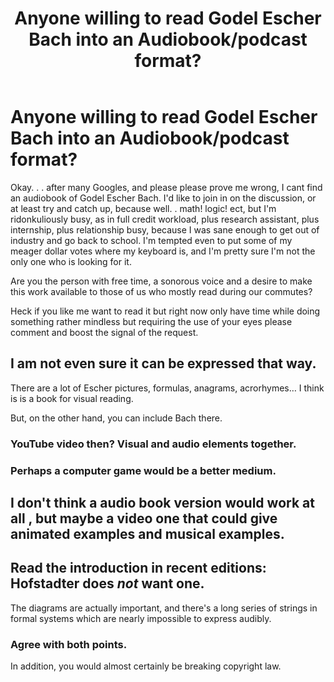 #+TITLE: Anyone willing to read Godel Escher Bach into an Audiobook/podcast format?

* Anyone willing to read Godel Escher Bach into an Audiobook/podcast format?
:PROPERTIES:
:Author: Empiricist_or_not
:Score: 5
:DateUnix: 1428805164.0
:DateShort: 2015-Apr-12
:END:
Okay. . . after many Googles, and please please prove me wrong, I cant find an audiobook of Godel Escher Bach. I'd like to join in on the discussion, or at least try and catch up, because well. . math! logic! ect, but I'm ridonkuliously busy, as in full credit workload, plus research assistant, plus internship, plus relationship busy, because I was sane enough to get out of industry and go back to school. I'm tempted even to put some of my meager dollar votes where my keyboard is, and I'm pretty sure I'm not the only one who is looking for it.

Are you the person with free time, a sonorous voice and a desire to make this work available to those of us who mostly read during our commutes?

Heck if you like me want to read it but right now only have time while doing something rather mindless but requiring the use of your eyes please comment and boost the signal of the request.


** I am not even sure it can be expressed that way.

There are a lot of Escher pictures, formulas, anagrams, acrorhymes... I think is is a book for visual reading.

But, on the other hand, you can include Bach there.
:PROPERTIES:
:Author: ShareDVI
:Score: 5
:DateUnix: 1428813786.0
:DateShort: 2015-Apr-12
:END:

*** YouTube video then? Visual and audio elements together.
:PROPERTIES:
:Author: callmebrotherg
:Score: 2
:DateUnix: 1428817896.0
:DateShort: 2015-Apr-12
:END:


*** Perhaps a computer game would be a better medium.
:PROPERTIES:
:Author: ThreeTimesNewRoman
:Score: 2
:DateUnix: 1428842877.0
:DateShort: 2015-Apr-12
:END:


** I don't think a audio book version would work at all , but maybe a video one that could give animated examples and musical examples.
:PROPERTIES:
:Author: josephwdye
:Score: 2
:DateUnix: 1428867333.0
:DateShort: 2015-Apr-13
:END:


** Read the introduction in recent editions: Hofstadter does /not/ want one.

The diagrams are actually important, and there's a long series of strings in formal systems which are nearly impossible to express audibly.
:PROPERTIES:
:Author: BekenBoundaryDispute
:Score: 2
:DateUnix: 1428846259.0
:DateShort: 2015-Apr-12
:END:

*** Agree with both points.

In addition, you would almost certainly be breaking copyright law.
:PROPERTIES:
:Author: MoralRelativity
:Score: 1
:DateUnix: 1428864784.0
:DateShort: 2015-Apr-12
:END:

